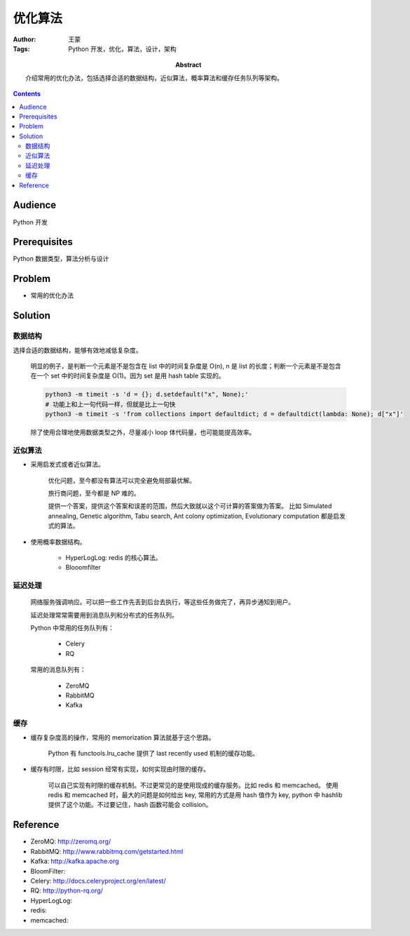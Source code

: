 ===========
优化算法
===========

:Author: 王蒙
:Tags: Python 开发，优化，算法，设计，架构

:abstract:

    介绍常用的优化办法，包括选择合适的数据结构，近似算法，概率算法和缓存任务队列等架构。

.. contents::

Audience
========

Python 开发

Prerequisites
=============

Python 数据类型，算法分析与设计

Problem
========

- 常用的优化办法


Solution
===========


数据结构
~~~~~~~~~~~~~~~~~~~~~~

选择合适的数据结构，能够有效地减低复杂度。

    明显的例子，是判断一个元素是不是包含在 list 中的时间复杂度是 O(n), n 是 list 的长度；判断一个元素是不是包含在一个 set 中的时间复杂度是 O(1)。因为 set 是用 hash table 实现的。

    .. code-block::

        python3 -m timeit -s 'd = {}; d.setdefault("x", None);'
        # 功能上和上一句代码一样，但就是比上一句快
        python3 -m timeit -s 'from collections import defaultdict; d = defaultdict(lambda: None); d["x"]'



    除了使用合理地使用数据类型之外，尽量减小 loop 体代码量，也可能能提高效率。


近似算法
~~~~~~~~~~~~~~~~~~~~~~~~~~~~~~~~~~~



- 采用启发式或者近似算法。

    优化问题，至今都没有算法可以完全避免局部最优解。

    旅行商问题，至今都是 NP 难的。

    提供一个答案，提供这个答案和误差的范围，然后大致就以这个可计算的答案做为答案。
    比如 Simulated annealing, Genetic algorithm, Tabu search, Ant colony optimization, Evolutionary computation 都是启发
    式的算法。

- 使用概率数据结构。

    - HyperLogLog: redis 的核心算法。
    - Blooomfilter


延迟处理
~~~~~~~~~~~~~

    网络服务强调响应。可以把一些工作先丢到后台去执行，等这些任务做完了，再异步通知到用户。

    延迟处理常常需要用到消息队列和分布式的任务队列。

    Python 中常用的任务队列有：

        - Celery
        - RQ

    常用的消息队列有：

        - ZeroMQ
        - RabbitMQ
        - Kafka



缓存
~~~~~~~~~~~~~~~

- 缓存复杂度高的操作，常用的 memorization 算法就基于这个思路。

    Python 有 functools.lru_cache 提供了 last recently used 机制的缓存功能。

- 缓存有时限，比如 session 经常有实现，如何实现由时限的缓存。

    可以自己实现有时限的缓存机制。不过更常见的是使用现成的缓存服务。比如 redis 和 memcached。
    使用 redis 和 memcached 时，最大的问题是如何给出 key, 常用的方式是用 hash 值作为 key, python 中 hashlib 提供了这个功能。不过要记住，hash 函数可能会 collision。


Reference
============


- ZeroMQ: http://zeromq.org/
- RabbitMQ: http://www.rabbitmq.com/getstarted.html
- Kafka: http://kafka.apache.org
- BloomFilter:
- Celery: http://docs.celeryproject.org/en/latest/
- RQ: http://python-rq.org/
- HyperLogLog:
- redis:
- memcached: